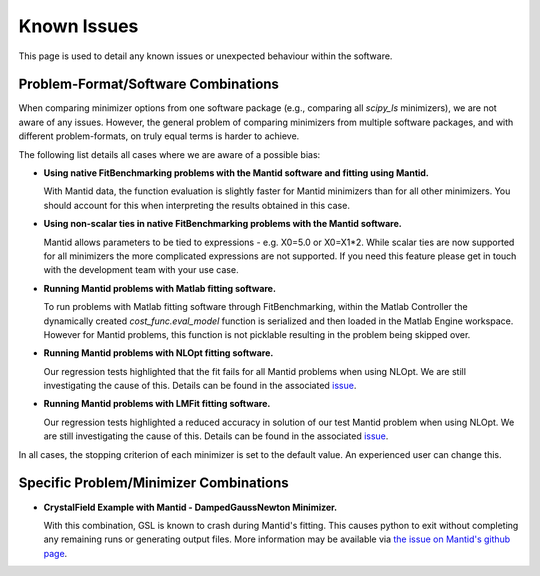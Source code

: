 .. _notes:

############
Known Issues
############

This page is used to detail any known issues or unexpected behaviour
within the software.


************************************
Problem-Format/Software Combinations
************************************

When comparing minimizer options from one software package
(e.g., comparing all `scipy_ls` minimizers), we are not aware of any issues.
However, the general problem of comparing minimizers from multiple software
packages, and with different problem-formats, on truly equal terms is harder to
achieve.

The following list details all cases where we are aware of a possible bias:

- **Using native FitBenchmarking problems with the Mantid software and fitting using Mantid.**

  With Mantid data, the function evaluation is slightly faster for Mantid minimizers
  than for all other minimizers. You should account for this when interpreting the
  results obtained in this case.

- **Using non-scalar ties in native FitBenchmarking problems with the Mantid software.**

  Mantid allows parameters to be tied to expressions - e.g. X0=5.0 or X0=X1*2.
  While scalar ties are now supported for all minimizers the more complicated
  expressions are not supported. If you need this feature please get in touch
  with the development team with your use case.

- **Running Mantid problems with Matlab fitting software.**

  To run problems with Matlab fitting software through FitBenchmarking, within
  the Matlab Controller the dynamically created `cost_func.eval_model` function
  is serialized and then loaded in the Matlab Engine workspace. However for
  Mantid problems, this function is not picklable resulting in the problem
  being skipped over.

- **Running Mantid problems with NLOpt fitting software.**

  Our regression tests highlighted that the fit fails for all Mantid problems when
  using NLOpt. We are still investigating the cause of this.
  Details can be found in the associated
  `issue <https://github.com/fitbenchmarking/fitbenchmarking/issues/1366>`__.

- **Running Mantid problems with LMFit fitting software.**

  Our regression tests highlighted a reduced accuracy in solution of our test Mantid
  problem when using NLOpt. We are still investigating the cause of this.
  Details can be found in the associated
  `issue <https://github.com/fitbenchmarking/fitbenchmarking/issues/1366>`__.

In all cases, the stopping criterion of each minimizer is set to the default
value.
An experienced user can change this.


***************************************
Specific Problem/Minimizer Combinations
***************************************

- **CrystalField Example with Mantid - DampedGaussNewton Minimizer.**

  With this combination, GSL is known to crash during Mantid's fitting.
  This causes python to exit without completing any remaining runs or
  generating output files.
  More information may be available via
  `the issue on Mantid's github page <https://github.com/mantidproject/mantid/issues/31176>`__.
